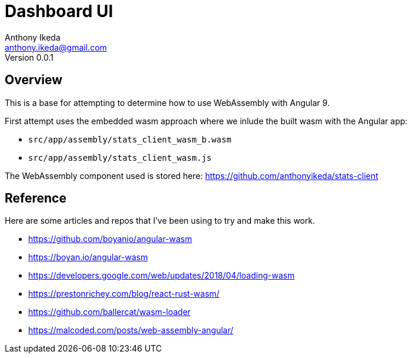 = Dashboard UI
Anthony Ikeda <anthony.ikeda@gmail.com>
Version 0.0.1
:listing-caption: Listing

== Overview

This is a base for attempting to determine how to use WebAssembly with Angular 9.

First attempt uses the embedded wasm approach where we inlude the built wasm with the Angular app:

* `src/app/assembly/stats_client_wasm_b.wasm`
* `src/app/assembly/stats_client_wasm.js`

The WebAssembly component used is stored here: https://github.com/anthonyikeda/stats-client

== Reference

Here are some articles and repos that I've been using to try and make this work.

* https://github.com/boyanio/angular-wasm
* https://boyan.io/angular-wasm
* https://developers.google.com/web/updates/2018/04/loading-wasm
* https://prestonrichey.com/blog/react-rust-wasm/
* https://github.com/ballercat/wasm-loader
* https://malcoded.com/posts/web-assembly-angular/
